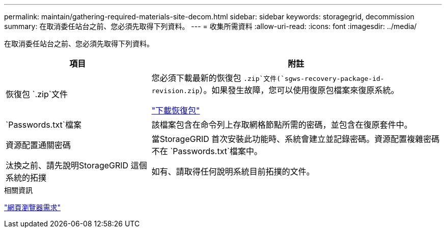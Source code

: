 ---
permalink: maintain/gathering-required-materials-site-decom.html 
sidebar: sidebar 
keywords: storagegrid, decommission 
summary: 在取消委任站台之前、您必須先取得下列資料。 
---
= 收集所需資料
:allow-uri-read: 
:icons: font
:imagesdir: ../media/


[role="lead"]
在取消委任站台之前、您必須先取得下列資料。

[cols="1a,2a"]
|===
| 項目 | 附註 


 a| 
恢復包 `.zip`文件
 a| 
您必須下載最新的恢復包 `.zip`文件(`sgws-recovery-package-id-revision.zip`）。如果發生故障，您可以使用復原包檔案來復原系統。

link:downloading-recovery-package.html["下載恢復包"]



 a| 
`Passwords.txt`檔案
 a| 
該檔案包含在命令列上存取網格節點所需的密碼，並包含在復原套件中。



 a| 
資源配置通關密碼
 a| 
當StorageGRID 首次安裝此功能時、系統會建立並記錄密碼。資源配置複雜密碼不在 `Passwords.txt`檔案中。



 a| 
汰換之前、請先說明StorageGRID 這個系統的拓撲
 a| 
如有、請取得任何說明系統目前拓撲的文件。

|===
.相關資訊
link:../admin/web-browser-requirements.html["網頁瀏覽器需求"]
